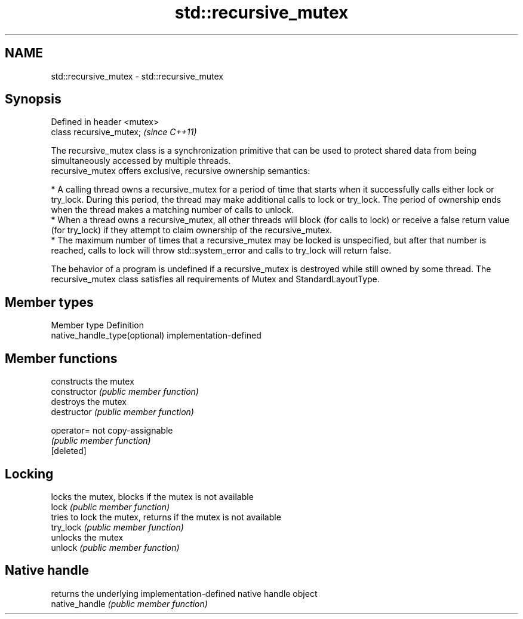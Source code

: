 .TH std::recursive_mutex 3 "2020.03.24" "http://cppreference.com" "C++ Standard Libary"
.SH NAME
std::recursive_mutex \- std::recursive_mutex

.SH Synopsis

  Defined in header <mutex>
  class recursive_mutex;     \fI(since C++11)\fP

  The recursive_mutex class is a synchronization primitive that can be used to protect shared data from being simultaneously accessed by multiple threads.
  recursive_mutex offers exclusive, recursive ownership semantics:

  * A calling thread owns a recursive_mutex for a period of time that starts when it successfully calls either lock or try_lock. During this period, the thread may make additional calls to lock or try_lock. The period of ownership ends when the thread makes a matching number of calls to unlock.
  * When a thread owns a recursive_mutex, all other threads will block (for calls to lock) or receive a false return value (for try_lock) if they attempt to claim ownership of the recursive_mutex.
  * The maximum number of times that a recursive_mutex may be locked is unspecified, but after that number is reached, calls to lock will throw std::system_error and calls to try_lock will return false.

  The behavior of a program is undefined if a recursive_mutex is destroyed while still owned by some thread. The recursive_mutex class satisfies all requirements of Mutex and StandardLayoutType.

.SH Member types


  Member type                  Definition
  native_handle_type(optional) implementation-defined


.SH Member functions


                constructs the mutex
  constructor   \fI(public member function)\fP
                destroys the mutex
  destructor    \fI(public member function)\fP

  operator=     not copy-assignable
                \fI(public member function)\fP
  [deleted]

.SH Locking

                locks the mutex, blocks if the mutex is not available
  lock          \fI(public member function)\fP
                tries to lock the mutex, returns if the mutex is not available
  try_lock      \fI(public member function)\fP
                unlocks the mutex
  unlock        \fI(public member function)\fP

.SH Native handle

                returns the underlying implementation-defined native handle object
  native_handle \fI(public member function)\fP




